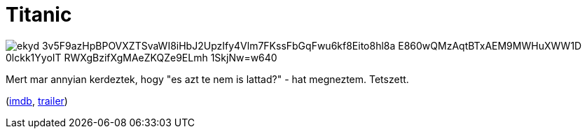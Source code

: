 = Titanic

:slug: titanic
:category: film
:tags: hu
:date: 2010-08-29T16:44:06Z

image::https://lh3.googleusercontent.com/ekyd-3v5F9azHpBPOVXZTSvaWI8iHbJ2UpzIfy4Vlm7FKssFbGqFwu6kf8Eito8hl8a_E860wQMzAqtBTxAEM9MWHuXWW1D-0lckk1YyoIT-RWXgBzifXgMAeZKQZe9ELmh_1SkjNw=w640[align="center"]

Mert mar annyian kerdeztek, hogy "es azt te nem is lattad?" - hat megneztem. Tetszett.

(http://www.imdb.com/title/tt0120338/[imdb], http://www.youtube.com/watch?v=zCy5WQ9S4c0[trailer])
